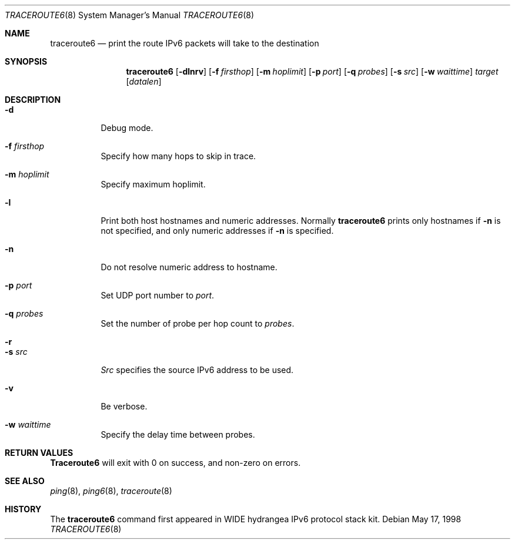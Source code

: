 .\"	$OpenBSD: traceroute6.8,v 1.4 2000/04/20 07:49:47 angelos Exp $
.\"
.\" Copyright (C) 1995, 1996, 1997, and 1998 WIDE Project.
.\" All rights reserved.
.\"
.\" Redistribution and use in source and binary forms, with or without
.\" modification, are permitted provided that the following conditions
.\" are met:
.\" 1. Redistributions of source code must retain the above copyright
.\"    notice, this list of conditions and the following disclaimer.
.\" 2. Redistributions in binary form must reproduce the above copyright
.\"    notice, this list of conditions and the following disclaimer in the
.\"    documentation and/or other materials provided with the distribution.
.\" 3. Neither the name of the project nor the names of its contributors
.\"    may be used to endorse or promote products derived from this software
.\"    without specific prior written permission.
.\"
.\" THIS SOFTWARE IS PROVIDED BY THE PROJECT AND CONTRIBUTORS ``AS IS'' AND
.\" ANY EXPRESS OR IMPLIED WARRANTIES, INCLUDING, BUT NOT LIMITED TO, THE
.\" IMPLIED WARRANTIES OF MERCHANTABILITY AND FITNESS FOR A PARTICULAR PURPOSE
.\" ARE DISCLAIMED.  IN NO EVENT SHALL THE PROJECT OR CONTRIBUTORS BE LIABLE
.\" FOR ANY DIRECT, INDIRECT, INCIDENTAL, SPECIAL, EXEMPLARY, OR CONSEQUENTIAL
.\" DAMAGES (INCLUDING, BUT NOT LIMITED TO, PROCUREMENT OF SUBSTITUTE GOODS
.\" OR SERVICES; LOSS OF USE, DATA, OR PROFITS; OR BUSINESS INTERRUPTION)
.\" HOWEVER CAUSED AND ON ANY THEORY OF LIABILITY, WHETHER IN CONTRACT, STRICT
.\" LIABILITY, OR TORT (INCLUDING NEGLIGENCE OR OTHERWISE) ARISING IN ANY WAY
.\" OUT OF THE USE OF THIS SOFTWARE, EVEN IF ADVISED OF THE POSSIBILITY OF
.\" SUCH DAMAGE.
.\"
.\"     KAME Id: traceroute6.8,v 1.4 2000/02/16 06:08:39 itojun Exp
.\"
.Dd May 17, 1998
.Dt TRACEROUTE6 8
.Os
.\"
.Sh NAME
.Nm traceroute6
.Nd "print the route IPv6 packets will take to the destination"
.\"
.Sh SYNOPSIS
.Nm
.Op Fl dlnrv
.Op Fl f Ar firsthop
.Op Fl m Ar hoplimit
.Op Fl p Ar port
.Op Fl q Ar probes
.Op Fl s Ar src
.Op Fl w Ar waittime
.Ar target
.Op Ar datalen
.\"
.Sh DESCRIPTION
.Bl -tag -width Ds
.It Fl d
Debug mode.
.It Fl f Ar firsthop
Specify how many hops to skip in trace.
.It Fl m Ar hoplimit
Specify maximum hoplimit.
.It Fl l
Print both host hostnames and numeric addresses.
Normally
.Nm
prints only hostnames if
.Fl n
is not specified, and only numeric addresses if
.Fl n
is specified.
.It Fl n
Do not resolve numeric address to hostname.
.It Fl p Ar port
Set UDP port number to
.Ar port .
.It Fl q Ar probes
Set the number of probe per hop count to
.Ar probes .
.It Fl r
.It Fl s Ar src
.Ar Src
specifies the source IPv6 address to be used.
.It Fl v
Be verbose.
.It Fl w Ar waittime
Specify the delay time between probes.
.El
.\"
.Sh RETURN VALUES
.Nm Traceroute6
will exit with 0 on success, and non-zero on errors.
.\"
.Sh SEE ALSO
.Xr ping 8 ,
.Xr ping6 8 ,
.Xr traceroute 8
.\"
.Sh HISTORY
The
.Nm
command first appeared in WIDE hydrangea IPv6 protocol stack kit.
.\"
.\" .Sh BUGS
.\" (to be written)
